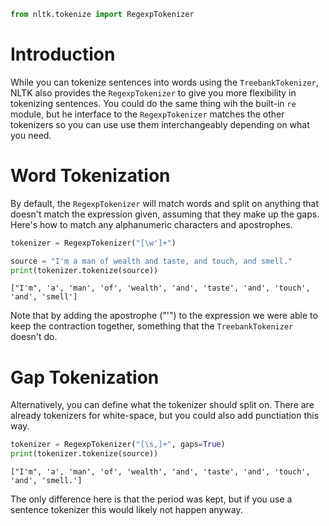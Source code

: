#+BEGIN_COMMENT
.. title: Tokenizing Words With Regular Expressions
.. slug: tokenizing-words-with-regular-expressions
.. date: 2018-07-29 21:15:21 UTC-07:00
.. tags: tokenizing nltk
.. category: tokenizing
.. link: 
.. description: Tokenizing sentences with regular expressions.
.. type: text
#+END_COMMENT

#+BEGIN_SRC python :session tokenizing :results none
from nltk.tokenize import RegexpTokenizer
#+END_SRC

* Introduction
  While you can tokenize sentences into words using the =TreebankTokenizer=, NLTK also provides the =RegexpTokenizer= to give you more flexibility in tokenizing sentences. You could do the same thing wih the built-in =re= module, but he interface to the =RegexpTokenizer= matches the other tokenizers so you can use use them interchangeably depending on what you need.

* Word Tokenization
  By default, the =RegexpTokenizer= will match words and split on anything that doesn't match the expression given, assuming that they make up the gaps. Here's how to match any alphanumeric characters and apostrophes.

#+BEGIN_SRC python :session tokenizing :results none
tokenizer = RegexpTokenizer("[\w']+")
#+END_SRC

#+BEGIN_SRC python :session tokenizing :results output :exports both
source = "I'm a man of wealth and taste, and touch, and smell."
print(tokenizer.tokenize(source))
#+END_SRC

#+RESULTS:
: ["I'm", 'a', 'man', 'of', 'wealth', 'and', 'taste', 'and', 'touch', 'and', 'smell']

Note that by adding the apostrophe ("'") to the expression we were able to keep the contraction together, something that the =TreebankTokenizer= doesn't do.
* Gap Tokenization
  Alternatively, you can define what the tokenizer should split on. There are already tokenizers for white-space, but you could also add punctiation this way.

#+BEGIN_SRC python :session tokenizing :results output :exports both
tokenizer = RegexpTokenizer("[\s,]+", gaps=True)
print(tokenizer.tokenize(source))
#+END_SRC

#+RESULTS:
: ["I'm", 'a', 'man', 'of', 'wealth', 'and', 'taste', 'and', 'touch', 'and', 'smell.']

The only difference here is that the period was kept, but if you use a sentence tokenizer this would likely not happen anyway.

